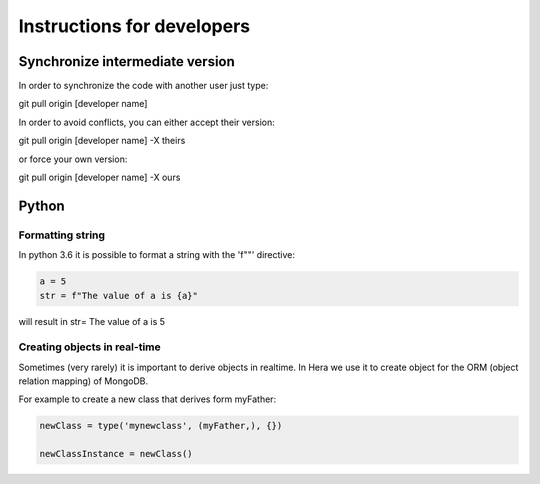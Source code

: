 Instructions for developers
###########################


Synchronize intermediate version
================================

In order to synchronize the code with another user
just type::

git pull origin [developer name]

In order to avoid conflicts, you can either accept their version::

git pull origin [developer name] -X theirs

or force your own version::

git pull origin [developer name] -X ours



Python
=======

Formatting string
-----------------

In python 3.6 it is possible to format a string with the 'f""' directive:

.. code-block:: python

    a = 5
    str = f"The value of a is {a}"


will result in str= The value of a is 5


Creating objects in real-time
-----------------------------

Sometimes (very rarely) it is important to derive objects in realtime.
In Hera we use it to create object for the ORM (object relation mapping) of MongoDB.

For example to create a new class that derives form myFather:

.. code-block:: python

    newClass = type('mynewclass', (myFather,), {})

    newClassInstance = newClass()